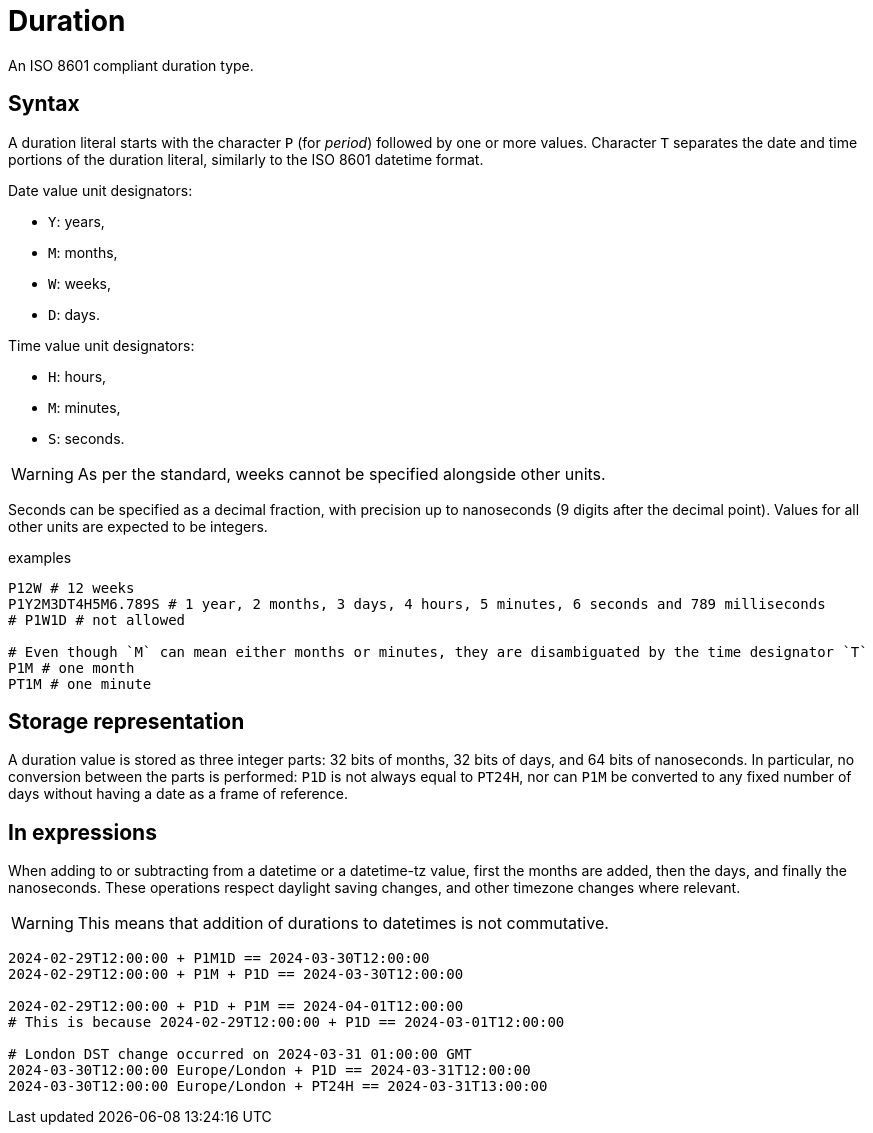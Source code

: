 = Duration

An ISO 8601 compliant duration type. 

== Syntax

A duration literal starts with the character `P` (for _period_) followed by one or more values.
Character `T` separates the date and time portions of the duration literal, similarly to the ISO 8601 datetime format.

Date value unit designators:

* `Y`: years,
* `M`: months,
* `W`: weeks,
* `D`: days.

Time value unit designators:

* `H`: hours,
* `M`: minutes,
* `S`: seconds.

WARNING: As per the standard, weeks cannot be specified alongside other units.

Seconds can be specified as a decimal fraction, with precision up to nanoseconds (9 digits after the decimal point). Values for all other
units are expected to be integers.

[,typeql]
.examples
----
P12W # 12 weeks
P1Y2M3DT4H5M6.789S # 1 year, 2 months, 3 days, 4 hours, 5 minutes, 6 seconds and 789 milliseconds
# P1W1D # not allowed

# Even though `M` can mean either months or minutes, they are disambiguated by the time designator `T`
P1M # one month
PT1M # one minute
----

== Storage representation

A duration value is stored as three integer parts: 32 bits of months, 32 bits of days, and 64 bits of nanoseconds. In particular, no
conversion between the parts is performed: `P1D` is not always equal to `PT24H`, nor can `P1M` be converted to any fixed number of days
without having a date as a frame of reference.

== In expressions

When adding to or subtracting from a datetime or a datetime-tz value, first the months are added, then the days, and finally the
nanoseconds. These operations respect daylight saving changes, and other timezone changes where relevant.

WARNING: This means that addition of durations to datetimes is not commutative.

[,typeql]
----
2024-02-29T12:00:00 + P1M1D == 2024-03-30T12:00:00
2024-02-29T12:00:00 + P1M + P1D == 2024-03-30T12:00:00

2024-02-29T12:00:00 + P1D + P1M == 2024-04-01T12:00:00
# This is because 2024-02-29T12:00:00 + P1D == 2024-03-01T12:00:00

# London DST change occurred on 2024-03-31 01:00:00 GMT
2024-03-30T12:00:00 Europe/London + P1D == 2024-03-31T12:00:00 
2024-03-30T12:00:00 Europe/London + PT24H == 2024-03-31T13:00:00 
----

